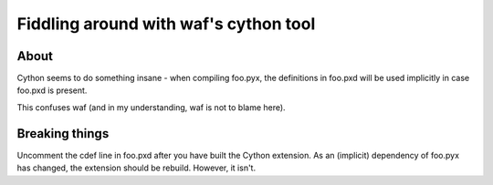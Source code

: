 Fiddling around with waf's cython tool
======================================

About
-----

Cython seems to do something insane - when compiling foo.pyx, the definitions
in foo.pxd will be used implicitly in case foo.pxd is present.

This confuses waf (and in my understanding, waf is not to blame here).

Breaking things
---------------

Uncomment the cdef line in foo.pxd after you have built the Cython extension.
As an (implicit) dependency of foo.pyx has changed, the extension should be
rebuild. However, it isn't.

